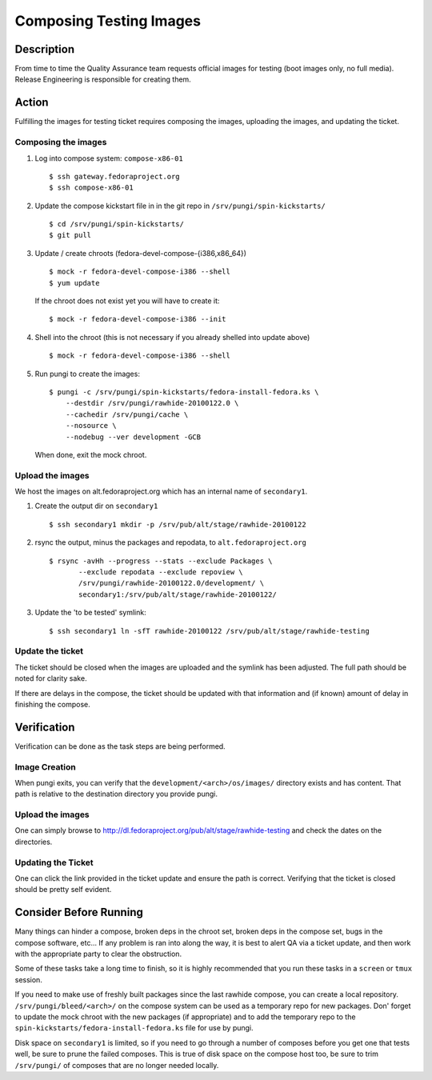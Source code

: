 .. SPDX-License-Identifier:    CC-BY-SA-3.0


========================
Composing Testing Images
========================

Description
===========
From time to time the Quality Assurance team requests official images for
testing (boot images only, no full media).  Release Engineering is
responsible for creating them.

Action
======
Fulfilling the images for testing ticket requires composing the images,
uploading the images, and updating the ticket.

Composing the images
--------------------
#. Log into compose system: ``compose-x86-01``

   ::

        $ ssh gateway.fedoraproject.org
        $ ssh compose-x86-01

#. Update the compose kickstart file in in the git repo in
   ``/srv/pungi/spin-kickstarts/``

   ::

        $ cd /srv/pungi/spin-kickstarts/
        $ git pull

#. Update / create chroots (fedora-devel-compose-{i386,x86_64})

   ::

        $ mock -r fedora-devel-compose-i386 --shell
        $ yum update

   If the chroot does not exist yet you will have to create it:

   ::

        $ mock -r fedora-devel-compose-i386 --init

#. Shell into the chroot (this is not necessary if you already shelled into
   update above)

   ::

        $ mock -r fedora-devel-compose-i386 --shell

#. Run pungi to create the images:

   ::

        $ pungi -c /srv/pungi/spin-kickstarts/fedora-install-fedora.ks \
            --destdir /srv/pungi/rawhide-20100122.0 \
            --cachedir /srv/pungi/cache \
            --nosource \
            --nodebug --ver development -GCB

   When done, exit the mock chroot.

Upload the images
-----------------
We host the images on alt.fedoraproject.org which has an internal name of
``secondary1``.

#. Create the output dir on ``secondary1``

   ::

        $ ssh secondary1 mkdir -p /srv/pub/alt/stage/rawhide-20100122

#. rsync the output, minus the packages and repodata, to
   ``alt.fedoraproject.org``

   ::

        $ rsync -avHh --progress --stats --exclude Packages \
               --exclude repodata --exclude repoview \
               /srv/pungi/rawhide-20100122.0/development/ \
               secondary1:/srv/pub/alt/stage/rawhide-20100122/

#. Update the 'to be tested' symlink:

   ::

        $ ssh secondary1 ln -sfT rawhide-20100122 /srv/pub/alt/stage/rawhide-testing

Update the ticket
-----------------
The ticket should be closed when the images are uploaded and the symlink has
been adjusted.  The full path should be noted for clarity sake.

If there are delays in the compose, the ticket should be updated with that
information and (if known) amount of delay in finishing the compose.

Verification
============
Verification can be done as the task steps are being performed.

Image Creation
--------------
When pungi exits, you can verify that the ``development/<arch>/os/images/``
directory exists and has content.  That path is relative to the destination
directory you provide pungi.

Upload the images
-----------------
One can simply browse to
http://dl.fedoraproject.org/pub/alt/stage/rawhide-testing and check the dates
on the directories.

Updating the Ticket
-------------------
One can click the link provided in the ticket update and ensure the path is
correct.  Verifying that the ticket is closed should be pretty self evident.

Consider Before Running
=======================
Many things can hinder a compose, broken deps in the chroot set, broken deps
in the compose set, bugs in the compose software, etc...  If any problem is
ran into along the way, it is best to alert QA via a ticket update, and then
work with the appropriate party to clear the obstruction.

Some of these tasks take a long time to finish, so it is highly recommended
that you run these tasks in a ``screen`` or ``tmux`` session.

If you need to make use of freshly built packages since the last rawhide
compose, you can create a local repository.  ``/srv/pungi/bleed/<arch>/`` on
the compose system can be used as a temporary repo for new packages.  Don'
forget to update the mock chroot with the new packages (if appropriate) and to
add the temporary repo to the ``spin-kickstarts/fedora-install-fedora.ks``
file for use by pungi.

Disk space on ``secondary1`` is limited, so if you need to go through a number
of composes before you get one that tests well, be sure to prune the failed
composes.  This is true of disk space on the compose host too, be sure to trim
``/srv/pungi/`` of composes that are no longer needed locally.
